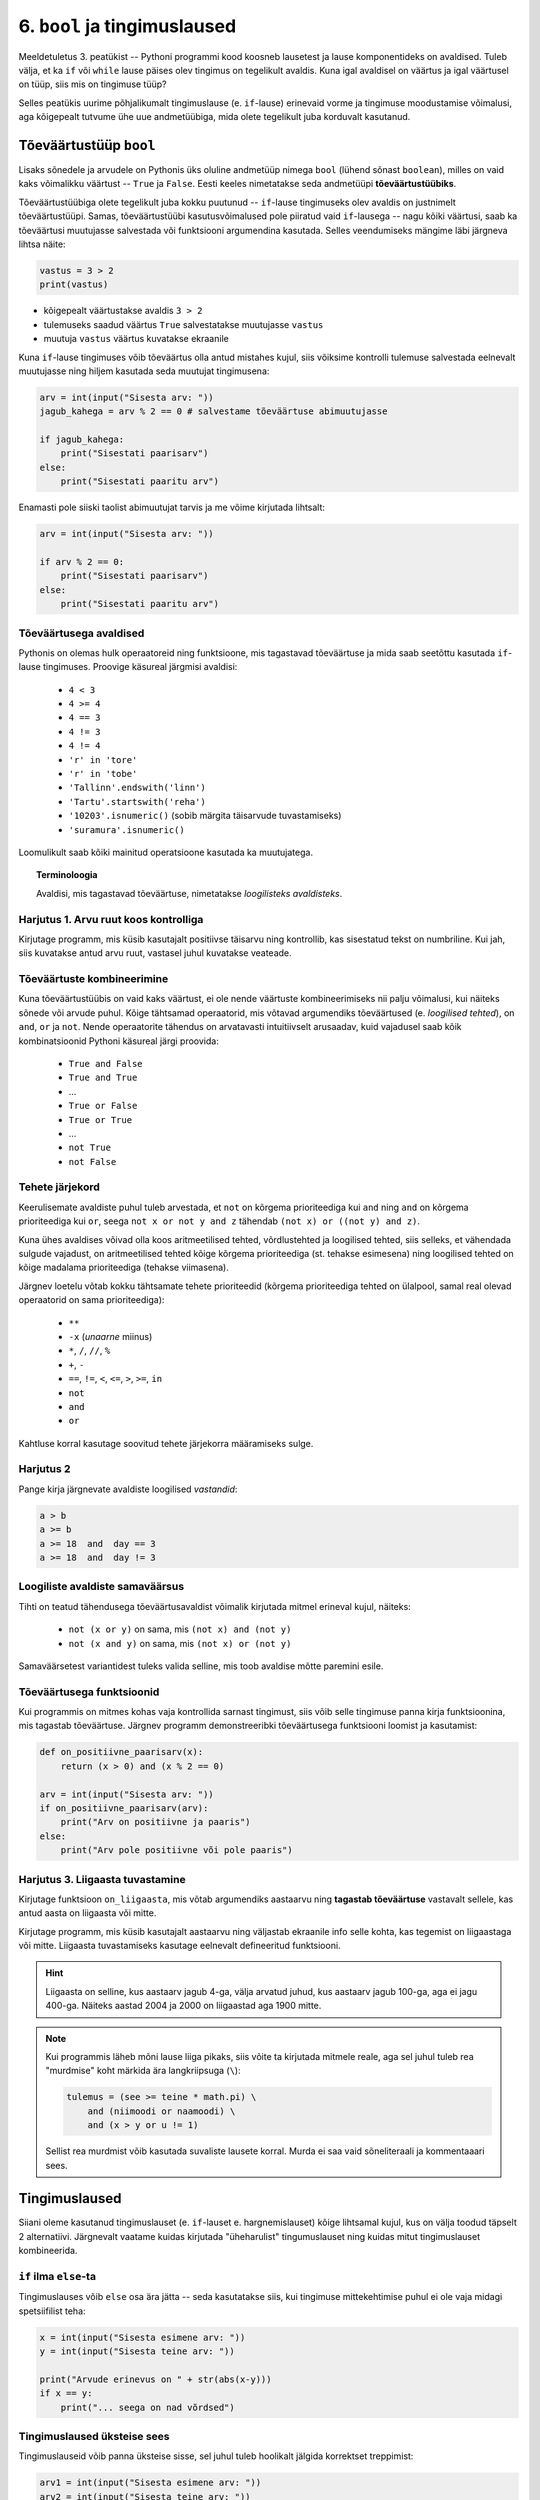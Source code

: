 6. ``bool`` ja tingimuslaused
=======================================


Meeldetuletus 3. peatükist -- Pythoni programmi kood koosneb lausetest ja lause komponentideks on avaldised. Tuleb välja, et ka ``if`` või ``while`` lause päises olev tingimus on tegelikult avaldis. Kuna igal avaldisel on väärtus ja igal väärtusel on tüüp, siis mis on tingimuse tüüp?

Selles peatükis uurime põhjalikumalt tingimuslause (e. ``if``-lause) erinevaid vorme ja tingimuse moodustamise võimalusi, aga kõigepealt tutvume ühe uue andmetüübiga, mida olete tegelikult juba korduvalt kasutanud.


.. index::
    single: bool; tõeväärtustüüp
    single: boolean; tõeväärtustüüp

Tõeväärtustüüp ``bool``
-----------------------
Lisaks sõnedele ja arvudele on Pythonis üks oluline andmetüüp nimega ``bool`` (lühend sõnast ``boolean``), milles on vaid kaks võimalikku väärtust -- ``True`` ja ``False``. Eesti keeles nimetatakse seda andmetüüpi **tõeväärtustüübiks**.

Tõeväärtustüübiga olete tegelikult juba kokku puutunud -- ``if``-lause tingimuseks olev avaldis on justnimelt tõeväärtustüüpi. Samas, tõeväärtustüübi kasutusvõimalused pole piiratud vaid ``if``-lausega -- nagu kõiki väärtusi, saab ka tõeväärtusi muutujasse salvestada või funktsiooni argumendina kasutada. Selles veendumiseks mängime läbi järgneva lihtsa näite:

.. sourcecode:: py3

    vastus = 3 > 2
    print(vastus)

* kõigepealt väärtustakse avaldis ``3 > 2``
* tulemuseks saadud väärtus ``True`` salvestatakse muutujasse ``vastus``
* muutuja ``vastus`` väärtus kuvatakse ekraanile

Kuna ``if``-lause tingimuses võib tõeväärtus olla antud mistahes kujul, siis võiksime kontrolli tulemuse salvestada eelnevalt muutujasse ning hiljem kasutada seda muutujat tingimusena:

.. sourcecode:: py3

    arv = int(input("Sisesta arv: "))
    jagub_kahega = arv % 2 == 0 # salvestame tõeväärtuse abimuutujasse
    
    if jagub_kahega:
        print("Sisestati paarisarv")
    else:
        print("Sisestati paaritu arv")

Enamasti pole siiski taolist abimuutujat tarvis ja me võime kirjutada lihtsalt:

.. sourcecode:: py3

    arv = int(input("Sisesta arv: "))
    
    if arv % 2 == 0:
        print("Sisestati paarisarv")
    else:
        print("Sisestati paaritu arv")


Tõeväärtusega avaldised
~~~~~~~~~~~~~~~~~~~~~~~
Pythonis on olemas hulk operaatoreid ning funktsioone, mis tagastavad tõeväärtuse ja mida saab seetõttu kasutada ``if``-lause tingimuses. Proovige käsureal järgmisi avaldisi:

    * ``4 < 3``
    * ``4 >= 4``
    * ``4 == 3``
    * ``4 != 3``
    * ``4 != 4``
    * ``'r' in 'tore'``
    * ``'r' in 'tobe'``
    * ``'Tallinn'.endswith('linn')``
    * ``'Tartu'.startswith('reha')``
    * ``'10203'.isnumeric()`` (sobib märgita täisarvude tuvastamiseks)
    * ``'suramura'.isnumeric()``

Loomulikult saab kõiki mainitud operatsioone kasutada ka muutujatega.

.. topic:: Terminoloogia

    Avaldisi, mis tagastavad tõeväärtuse, nimetatakse *loogilisteks avaldisteks*.


Harjutus 1. Arvu ruut koos kontrolliga
~~~~~~~~~~~~~~~~~~~~~~~~~~~~~~~~~~~~~~
Kirjutage programm, mis küsib kasutajalt positiivse täisarvu ning kontrollib, kas sisestatud tekst on numbriline. Kui jah, siis kuvatakse antud arvu ruut, vastasel juhul kuvatakse veateade. 

.. index::
    single: loogilised avaldised

Tõeväärtuste kombineerimine
~~~~~~~~~~~~~~~~~~~~~~~~~~~
Kuna tõeväärtustüübis on vaid kaks väärtust, ei ole nende väärtuste kombineerimiseks nii palju võimalusi, kui näiteks sõnede või arvude puhul. Kõige tähtsamad operaatorid, mis võtavad argumendiks tõeväärtused (e. *loogilised tehted*), on ``and``, ``or`` ja ``not``. Nende operaatorite tähendus on arvatavasti intuitiivselt arusaadav, kuid vajadusel saab kõik kombinatsioonid Pythoni käsureal järgi proovida:

    * ``True and False``
    * ``True and True``
    * ...
    * ``True or False``
    * ``True or True``
    * ...
    * ``not True``
    * ``not False``

Tehete järjekord
~~~~~~~~~~~~~~~~
Keerulisemate avaldiste puhul tuleb arvestada, et ``not`` on kõrgema prioriteediga kui ``and`` ning ``and`` on kõrgema prioriteediga kui ``or``, seega ``not x or not y and z`` tähendab ``(not x) or ((not y) and z)``.

Kuna ühes avaldises võivad olla koos aritmeetilised tehted, võrdlustehted ja loogilised tehted, siis selleks, et vähendada sulgude vajadust, on aritmeetilised tehted kõige kõrgema prioriteediga (st. tehakse esimesena) ning loogilised tehted on kõige madalama prioriteediga (tehakse viimasena).

Järgnev loetelu võtab kokku tähtsamate tehete prioriteedid (kõrgema prioriteediga tehted on ülalpool, samal real olevad operaatorid on sama prioriteediga):

    * ``**``
    * ``-x`` (*unaarne* miinus)
    * ``*``, ``/``, ``//``, ``%``
    * ``+``, ``-``
    * ``==``, ``!=``, ``<``, ``<=``, ``>``, ``>=``, ``in``
    * ``not``
    * ``and``
    * ``or``

Kahtluse korral kasutage soovitud tehete järjekorra määramiseks sulge.

Harjutus 2
~~~~~~~~~~~~~~~~
Pange kirja järgnevate avaldiste loogilised *vastandid*:

.. sourcecode:: none

    a > b
    a >= b
    a >= 18  and  day == 3
    a >= 18  and  day != 3
    
Loogiliste avaldiste samaväärsus
~~~~~~~~~~~~~~~~~~~~~~~~~~~~~~~~
Tihti on teatud tähendusega tõeväärtusavaldist võimalik kirjutada mitmel erineval kujul, näiteks:

    * ``not (x or y)`` on sama, mis ``(not x) and (not y)``
    * ``not (x and y)`` on sama, mis ``(not x) or (not y)``

Samaväärsetest variantidest tuleks valida selline, mis toob avaldise mõtte paremini esile.

Tõeväärtusega funktsioonid
~~~~~~~~~~~~~~~~~~~~~~~~~~
Kui programmis on mitmes kohas vaja kontrollida sarnast tingimust, siis võib selle tingimuse panna kirja funktsioonina, mis tagastab tõeväärtuse. Järgnev programm  demonstreeribki tõeväärtusega funktsiooni loomist ja kasutamist:

.. sourcecode:: py3

    def on_positiivne_paarisarv(x):
        return (x > 0) and (x % 2 == 0)

    arv = int(input("Sisesta arv: "))
    if on_positiivne_paarisarv(arv):
        print("Arv on positiivne ja paaris")
    else:
        print("Arv pole positiivne või pole paaris")

Harjutus 3. Liigaasta tuvastamine
~~~~~~~~~~~~~~~~~~~~~~~~~~~~~~~~~
Kirjutage funktsioon ``on_liigaasta``, mis võtab argumendiks aastaarvu ning **tagastab tõeväärtuse** vastavalt sellele, kas antud aasta on liigaasta või mitte.

Kirjutage programm, mis küsib kasutajalt aastaarvu ning väljastab ekraanile info selle kohta, kas tegemist on liigaastaga või mitte. Liigaasta tuvastamiseks kasutage eelnevalt defineeritud funktsiooni.

.. hint::

    Liigaasta on selline, kus aastaarv jagub 4-ga, välja arvatud juhud, kus aastaarv jagub 100-ga, aga ei jagu 400-ga. Näiteks aastad 2004 ja 2000 on liigaastad aga 1900 mitte.

.. note::
    Kui programmis läheb mõni lause liiga pikaks, siis võite ta kirjutada mitmele reale, aga sel juhul tuleb rea "murdmise" koht märkida ära langkriipsuga (``\``):
    
    .. sourcecode:: py3
    
        tulemus = (see >= teine * math.pi) \
            and (niimoodi or naamoodi) \
            and (x > y or u != 1)
        

    Sellist rea murdmist võib kasutada suvaliste lausete korral. Murda ei saa vaid sõneliteraali ja kommentaaari sees.

Tingimuslaused
--------------
Siiani oleme kasutanud tingimuslauset (e. ``if``-lauset e. hargnemislauset) kõige lihtsamal kujul, kus on välja toodud täpselt 2 alternatiivi. Järgnevalt vaatame kuidas kirjutada "üheharulist" tingumuslauset ning kuidas mitut tingimuslauset kombineerida. 

``if`` ilma ``else``-ta
~~~~~~~~~~~~~~~~~~~~~~~
Tingimuslauses võib ``else`` osa ära jätta -- seda kasutatakse siis, kui tingimuse mittekehtimise puhul ei ole vaja midagi spetsiifilist teha:

.. sourcecode:: py3

    x = int(input("Sisesta esimene arv: "))
    y = int(input("Sisesta teine arv: "))
    
    print("Arvude erinevus on " + str(abs(x-y)))
    if x == y:
        print("... seega on nad võrdsed")

Tingimuslaused üksteise sees
~~~~~~~~~~~~~~~~~~~~~~~~~~~~
Tingimuslauseid võib panna üksteise sisse, sel juhul tuleb hoolikalt jälgida korrektset treppimist:

.. sourcecode:: py3
    
    arv1 = int(input("Sisesta esimene arv: "))
    arv2 = int(input("Sisesta teine arv: "))
    
    if arv1 > arv2:
        print("Esimene arv on suurem")
    else:
        if arv2 > arv1:
            print("Teine arv on suurem")
        else:
            print("Arvud on võrdsed")

Harjutus 4. Päevade arv kuus
~~~~~~~~~~~~~~~~~~~~~~~~~~~~
Kirjutage funktsioon ``päevade_arv``, mis võtab argumendiks kuu numbri ja aastaarvu ning tagastab mitu päeva on selles kuus. Kasutage abifunktsioonina eelnevalt defineeritud funktsiooni ``on_liigaasta``. (Kirjutage need funktsioonid samasse faili).

Harjutus 5. Kuupäeva kontrollimine
~~~~~~~~~~~~~~~~~~~~~~~~~~~~~~~~~~
Kirjutage funktsioon ``on_legaalne_kuupäev``, mis võtab argumendiks päeva, kuu ja aasta (arvudena) ning tagastab tõeväärtuse vastavalt sellele, kas argumentidele vastav kuupäev on legaalne või mitte. Kasutage abifunktsioonidena eelmistes ülesannetes defineeritud funktsioone.

Testige loodud funktsiooni järgnevate avaldistega:

    - ``on_legaalne_kuupäev(31, 1, 2001)``
    - ``on_legaalne_kuupäev(29, 2, 2001)``
    - ``on_legaalne_kuupäev(29, 2, 2000)``

    

``elif`` konstruktsioon
~~~~~~~~~~~~~~~~~~~~~~~
Ülalpool toodud arvude võrdlemise näite saab kirjutada ümber kasutades ``elif`` konstruktsiooni (tuleb sõnadest *else if*):

.. sourcecode:: py3
    
    arv1 = int(input("Sisesta esimene arv: "))
    arv2 = int(input("Sisesta teine arv: "))
    
    if arv1 > arv2:
        print("Esimene arv on suurem")
    elif arv2 > arv1:
        print("Teine arv on suurem")
    else:
        print("Arvud on võrdsed")

Pange tähele, et ``elif`` algab samast veerust, kus ``if`` ja ``else`` -- viimased 6 rida antud näites moodustavad üheainsa tingimuslause. ``if``-i ja ``else`` vahele võib kirjutada ka mitu ``elif`` osa.

``elif`` on kasulik siis, kui meil on vaja kontrollida mitut alternatiivset tingimust. ``elif``-i asemel saaks alati kasutada ka üksteise sisse pandud tingimuslauseid, aga siis võib treppimine minna liiga keeruliseks.

NB! Ühes tingimuslauses täidetakse ühel käivitamisel vaid üks haru (ning kui ``else`` osa puudub, siis võib juhtuda, et ei täideta ühtegi haru). Tingimusi hakatakse kontrollima ülevalt alla -- kui leitakse esimene kehtiv tingimus, siis täidetakse selle juurde kuuluvad laused ja järgnevaid harusid ning nende tingimusi enam ei vaadata.

Näide: Hinde arvutamise programm
~~~~~~~~~~~~~~~~~~~~~~~~~~~~~~~~
.. sourcecode:: py3

    def hinne(punkte):
        if punkte >= 91:
            return 'A'
        elif punkte >= 81:
            return 'B'
        elif punkte >= 71:
            return 'C'
        elif punkte >= 61:
            return 'D'
        elif punkte >= 51:
            return 'E'
        else:
            return 'F'

    punkte = int(input("Sisesta punktide arv"))
    print("Nende punktidega saab hindeks " + hinne(punkte))

Harjutus 6. Kuu esitamine sõnena
~~~~~~~~~~~~~~~~~~~~~~~~~~~~~~~~
Kirjutage funktsioon ``kuu_nimi``, mis võtab argumendiks kuu numbri ning tagastab vastava kuu nime. Kui argumendi väärtus on väiksem kui 1 või suurem kui 12, siis tagastatakse sõne ``'Vigane kuu number'``.

Testige oma funktsiooni!

Tingimuste kasutamine tsükli päises
---------------------------------------
Justkui tingimuslause päises, lubatakse ka ``while``-lause päises suvalisel kujul tingimust, peamine, et tegemist oleks ``bool`` tüüpi avaldisega:

.. sourcecode:: py3
    
    a = ...
    b = ...
    c = ...
    s = ...

    
    while (a == b or b > c) and s == "Tere":
        ...

        
    tingimus = ... or ... or ... or ...
    while tingimus or a > b or s.endswith("kala"):
        ...
        a = ...
        ...

    
    while True:
        ...


Tingimusavaldis
-----------------
Lisaks ``if``-*lausele* on Pythonis olemas ka ``if``-*avaldis* e. *tingimusavaldis*. Selle olemust on kõige lihtsam selgitada näitega:

.. sourcecode:: py3

    >>> a = 1
    >>> b = 2
    >>> 'suurem' if a > b else 'väiksem'
    'väiksem'

Ka ``if``-avaldise juures kasutatakse võtmesõnu ``if`` ja ``else``, aga nende paigutus on erinev -- tõesele tingumusele vastav haru kirjutatakse ``if``-i ette ja väärale tingimusele vastav haru kirjutatakse ``else`` järele, koolonit ega treppimist ei kasutata. Oluline on veel see, et erinevalt tingimuslausest, ei käi tingimusavaldise harudesse mitte laused vaid avaldised. Tingimusavaldise väärtus võetakse ühest või teisest harust, vastavalt tingimusele. See asjaolu tingib ka selle, et mõlemad harud peavad olema antud.

Toome siinkohal veel ühe näite tingimusavaldise kasutamise kohta:

.. sourcecode:: py3

    def neto(bruto):
        return bruto if bruto <= 144 else (bruto - 144) * 0.79 + 144

Tingimusavaldise asemel saab alati kasutada tingimuslauset ...
    
.. sourcecode:: py3

    def neto(bruto):
        if bruto <= 144:
            vastus = bruto
        else:
            vastus = (bruto - 144) * 0.79 + 144
            
        return vastus

... aga mõnikord saab tingimusavaldisega oma idee lihtsalt kompaktsemalt kirja panna.


.. note:: 

    Ärge ajage segamini ka tingimusavaldist ja loogilist avaldist. Loogiline avaldis on avaldis, mille tüüp on ``bool``. Tingimusavaldis on avaldis, milles on kasutatud äsja tutvustatud valikuskeemi, tingimusavaldise tüüp tavaliselt *ei ole* ``bool``.

.. note::

    Kui teile siiski tundub, et tingimusavaldis teeb teie jaoks asjad liiga segaseks, siis võite seda rahumeeli ignoreerida. Alati saab hakkama ka ainult tingimuslausega. Mitmes populaarses programmeerimiskeeles isegi pole tingimusavaldist.


Ülesanded
-------------

1. Kuupäeva esitamine sõnena
~~~~~~~~~~~~~~~~~~~~~~~~~~~~
Kirjutage funktsioon ``kuupäev_sõnena``, mis võtab argumentideks päeva, kuu ja aasta (arvudena) ning tagastab sõne, mis esitab kuupäeva kujul *<päev>. <kuu nimi> <aasta>* (nt. *24. veebruar 1918*).

Seejärel kirjutage programm, mis küsib kasutajalt arvudena päeva, kuu ja aasta. Kui neile vastav kuupäev on legaalne, siis kuvada ekraanile vastav kuupäev sõnena, vastasel juhul kuvada ``'Viga: mittelegaalne kuupäev'``.

Kasutage abifunktsioonidena ülalpood loodud funktsioone (vt. harjutusi 3-6).

2. Täisnurkne kolmnurk
~~~~~~~~~~~~~~~~~~~~~~~~~~
Kirjutage funktsioon, mis võtab argumentideks kolmnurga külgede pikkused ja tagastab ``True`` või ``False`` vastavalt sellele, kas tegemist oli täisnurkse kolmnurgaga või mitte.

.. note:: 

    Lihtsustamise mõttes võite esialgu eeldada, et pikim külg antakse alati kolmanda argumendina. Kui saate esialgse variandi tööle, siis muutke programmi selliselt, et küljepikkuseid võib anda suvalises järjekorras.
    
.. note::

    Ärge unustage, et ujukomaarvud on pisut ebatäpsed, seega võib olla vajalik võrdsuse kontrollimise asemel kontrollida sarnasust:
    
    .. sourcecode :: py3
    
        if abs(x - y) < 0.000001:      # x on peaaegu võrdne y-ga
            ...


3. Klaveri mahutamine
~~~~~~~~~~~~~~~~~~~~~
Ülikool on ostnud endale uue klaveri peahoone aula tarbeks. Paraku unustati  kontrollida, kas see klaver üldse välisuksest sisse mahub. Kirjutada programm, mis küsib kasutajalt klaverit sisaldava kasti kolm mõõdet (pikkus, laius, kõrgus) ning ukse laiuse ja kõrguse ning vastab, kas klaver on võimalik aulasse sisse toimetada.

4. Pitsapood
~~~~~~~~~~~~
Kirjutage programm, mis küsib kasutajalt infot tellitava pitsa suuruse, komponentide ja kättetoimetamise detailide kohta. Igal sammul tuleks esitada kasutajale võimalikud valikud koos vastavate koodidega, nt:

.. sourcecode:: none

    ...
    ...
    Millise suurusega pitsat soovite? Valikud on:
      1 - väike (18cm)
      2 - keskmine (25cm)
      3 - suur (35cm)
    Palun sisesta oma valik: 2
    ...
    ...
    Mida kasutada pitsa katmisel? 
      0 - pitsa kate valmis
      1 - juust
      2 - vorst
      3 - ...   
      4 - ...   
    ...
    ...
    Kuidas pitsa kohale toimetada? 
      1 - tulen ise järele
      2 - sisestan aadressi ja telefoninumbri
    ...
    
Pitsakatte komponente peaks saama valida ükskõik kui palju. Aadressi küsida ainult siis, kui kasutaja ei soovi ise järele tulla. Kogutud andmed salvestada tekstifaili.

Projekt
------------
Tkinter'i Canvas
~~~~~~~~~~~~~~~~~~~~~~~~~~~~~~~~
Eelmises peatükis tutvustasime mõningaid tkinter'i võimalusi graafiliste kasutajaliideste loomisel. Seal demonstreerisime põhiliste "standardvidinate", nagu nuppude ja tekstisisestuskastide kasutamist. Seekord uurime ühte väga paindlikku vidinat, mille nimi on *Canvas* (tõlkes *lõuend*). *Canvase* peale saab joonistada kujundeid, laadida pilte, neid pilte ja kujundeid saab liigutada, nendele klõpsamist on võimalik registreerida jne.

Salvestage endale järgnev näiteprogramm. Enne käivitamist salvestage samasse kausta ka fail :download:`juku.gif <downloads/juku.gif>`.

.. sourcecode:: py3

    from tkinter import *
    from random import randint

    # mõningad abikonstandid
    juku_sammu_pikkus = 50
    tahvli_laius = 600
    tahvli_kõrgus = 600

    # funktsioonid, mis käivitatakse vastavalt kasutaja tegevusele
    def hiireklõps_juku_peal(event):
        # liigutan Juku juhuslikku positsiooni
        uus_x = randint(0, tahvli_laius-50)
        uus_y = randint(0, tahvli_kõrgus-50)
        tahvel.coords(juku_id, uus_x, uus_y)

    def nool_üles(event):
        tahvel.move(juku_id, 0, -juku_sammu_pikkus)

    def nool_alla(event):
        tahvel.move(juku_id, 0, juku_sammu_pikkus)

    def nool_vasakule(event):
        tahvel.move(juku_id, -juku_sammu_pikkus, 0)

    def nool_paremale(event):
        tahvel.move(juku_id, juku_sammu_pikkus, 0)


    # tavaline raami ja tahvli loomine
    raam = Tk()
    raam.title("Tahvel")
    tahvel = Canvas(raam, width=tahvli_laius, height=tahvli_kõrgus, background="white")
    tahvel.grid()

    # tavaline pildi sisselugemine
    juku = PhotoImage(file="juku.gif")

    # pildi loomisel jätan meelde pildi id 
    juku_id = tahvel.create_image(100, 100, image=juku)

    # pildi id kaudu seon sellel pildil toimunud klõpsud vastava funktsiooniga
    # <1> tähistab vasakut hiireklahvi
    tahvel.tag_bind(juku_id, '<1>', hiireklõps_juku_peal)

    # seon nooleklahvid vastavate funktsioonidega
    raam.bind_all("<Up>",    nool_üles)
    raam.bind_all("<Down>",  nool_alla)
    raam.bind_all("<Left>",  nool_vasakule)
    raam.bind_all("<Right>", nool_paremale)

    raam.mainloop()

Käivitage programm, vajutage nooleklahve, klõpsake hiirega kriipsujukul.

See näiteprogramm oli siinkohal mõeldud vaid "isuäratajana" -- selleks, et sellest aru saada, lugege esmalt lihtsamate Canvase programmide selgitusi õpiku lisast *tkinter*, jaotusest :ref:`canvas`.